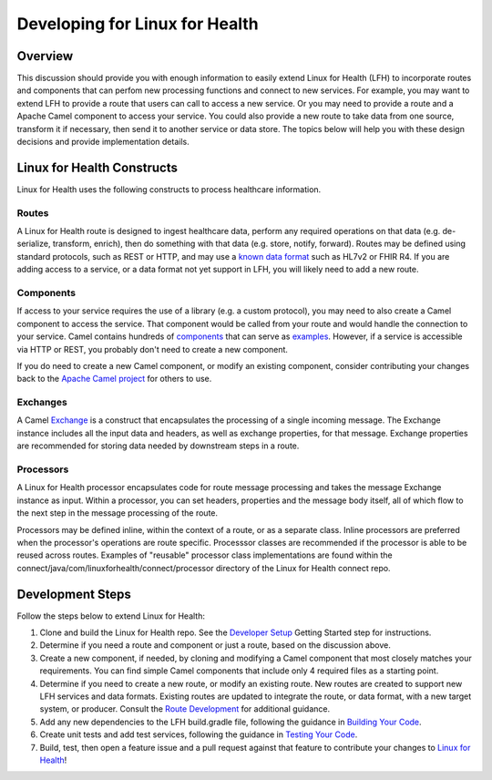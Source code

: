 Developing for Linux for Health
*******************************

Overview
========
This discussion should provide you with enough information to easily extend Linux for Health (LFH) to incorporate routes and components that can perfom new processing functions and connect to new services.  For example, you may want to extend LFH to provide a route that users can call to access a new service.  Or you may need to provide a route and a Apache Camel component to access your service.  You could also provide a new route to take data from one source, transform it if necessary, then send it to another service or data store.  The topics below will help you with these design decisions and provide implementation details.

Linux for Health Constructs
===========================
Linux for Health uses the following constructs to process healthcare information.

Routes
------
A Linux for Health route is designed to ingest healthcare data, perform any required operations on that data (e.g. de-serialize, transform, enrich), then do something with that data (e.g. store, notify, forward).  Routes may be defined using standard protocols, such as REST or HTTP, and may use a `known data format <https://camel.apache.org/components/latest/dataformats/index.html>`_ such as HL7v2 or FHIR R4.  If you are adding access to a service, or a data format not yet support in LFH, you will likely need to add a new route.

Components
----------
If access to your service requires the use of a library (e.g. a custom protocol), you may need to also create a Camel component to access the service.  That component would be called from your route and would handle the connection to your service.  Camel contains hundreds of `components <https://camel.apache.org/components/latest/index.html>`_ that can serve as `examples <https://github.com/apache/camel/tree/master/components>`_.  However, if a service is accessible via HTTP or REST, you probably don't need to create a new component.

If you do need to create a new Camel component, or modify an existing component, consider contributing your changes back to the `Apache Camel project <https://camel.apache.org/components/latest/dataformats/index.html>`_ for others to use.

Exchanges
---------
A Camel `Exchange <https://www.javadoc.io/doc/org.apache.camel/camel-core/2.21.0/org/apache/camel/Exchange.html>`_ is a construct that encapsulates the processing of a single incoming message.  The Exchange instance includes all the input data and headers, as well as exchange properties, for that message.  Exchange properties are recommended for storing data needed by downstream steps in a route.

Processors
----------
A Linux for Health processor encapsulates code for route message processing and takes the message Exchange instance as input.  Within a processor, you can set headers, properties and the message body itself, all of which flow to the next step in the message processing of the route.  

Processors may be defined inline, within the context of a route, or as a separate class. Inline processors are preferred when the processor's operations are route specific. Processsor classes are recommended if the processor is able to be reused across routes. Examples of "reusable" processor class implementations are found within the connect/java/com/linuxforhealth/connect/processor directory of the Linux for Health connect repo.

Development Steps
=================
Follow the steps below to extend Linux for Health:

1. Clone and build the Linux for Health repo. See the `Developer Setup <../developer-setup.html>`_ Getting Started step for instructions.
2. Determine if you need a route and component or just a route, based on the discussion above.
3. Create a new component, if needed, by cloning and modifying a Camel component that most closely matches your requirements.  You can find simple Camel components that include only 4 required files as a starting point.
4. Determine if you need to create a new route, or modify an existing route. New routes are created to support new LFH services and data formats. Existing routes are updated to integrate the route, or data format, with a new target system, or producer. Consult the `Route Development <./route-basics.html>`_ for additional guidance.
5. Add any new dependencies to the LFH build.gradle file, following the guidance in `Building Your Code <./build.html>`_.
6. Create unit tests and add test services, following the guidance in `Testing Your Code <./test.html>`_.
7. Build, test, then open a feature issue and a pull request against that feature to contribute your changes to `Linux for Health <https://github.com/LinuxForHealth/connect>`_!
